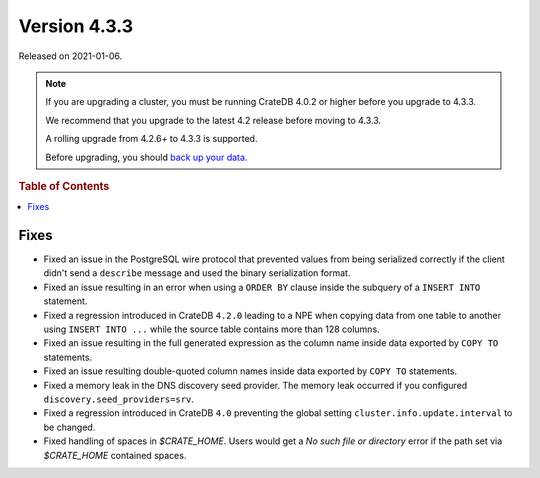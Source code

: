 .. _version_4.3.3:

=============
Version 4.3.3
=============

Released on 2021-01-06.

.. NOTE::

    If you are upgrading a cluster, you must be running CrateDB 4.0.2 or higher
    before you upgrade to 4.3.3.

    We recommend that you upgrade to the latest 4.2 release before moving to
    4.3.3.

    A rolling upgrade from 4.2.6+ to 4.3.3 is supported.

    Before upgrading, you should `back up your data`_.

.. _back up your data: https://crate.io/a/backing-up-and-restoring-crate/



.. rubric:: Table of Contents

.. contents::
   :local:


Fixes
=====

- Fixed an issue in the PostgreSQL wire protocol that prevented values from
  being serialized correctly if the client didn't send a ``describe`` message
  and used the binary serialization format.

- Fixed an issue resulting in an error when using a ``ORDER BY`` clause inside
  the subquery of a ``INSERT INTO`` statement.

- Fixed a regression introduced in CrateDB ``4.2.0`` leading to a NPE when
  copying data from one table to another using ``INSERT INTO ...`` while the
  source table contains more than 128 columns.

- Fixed an issue resulting in the full generated expression as the column name
  inside data exported by ``COPY TO`` statements.

- Fixed an issue resulting double-quoted column names inside data exported by
  ``COPY TO`` statements.

- Fixed a memory leak in the DNS discovery seed provider. The memory leak
  occurred if you configured ``discovery.seed_providers=srv``.

- Fixed a regression introduced in CrateDB ``4.0`` preventing the global setting
  ``cluster.info.update.interval`` to be changed.

- Fixed handling of spaces in `$CRATE_HOME`. Users would get a `No such file or
  directory` error if the path set via `$CRATE_HOME` contained spaces.
